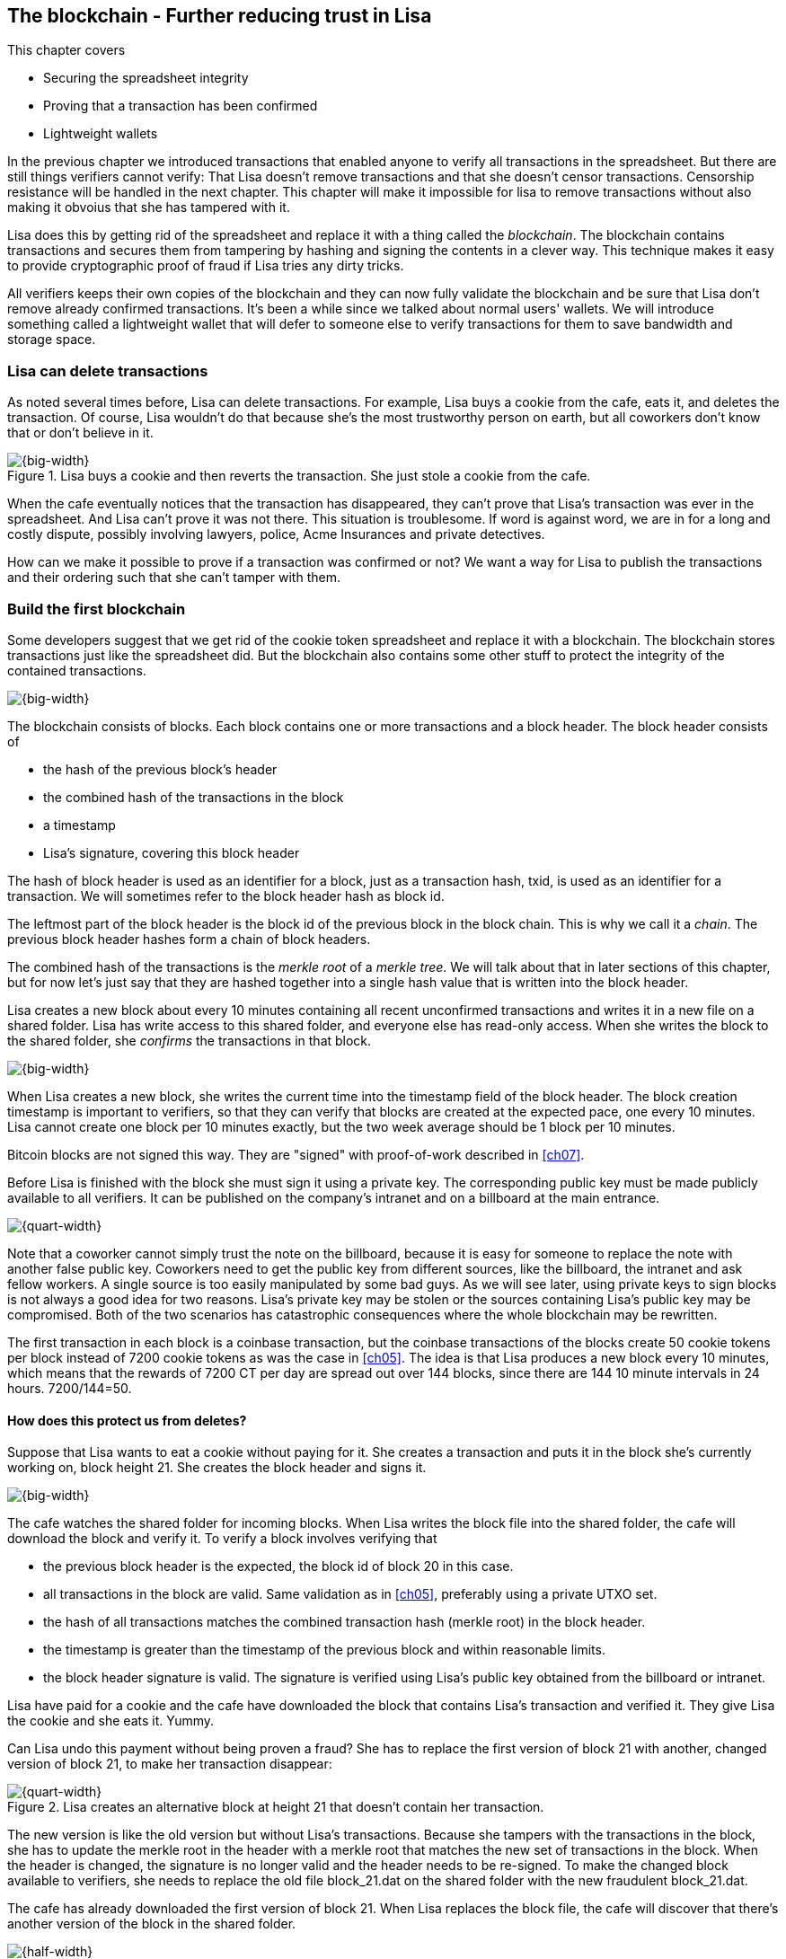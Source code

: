 [[ch06,Chapter 6]]
== The blockchain - Further reducing trust in Lisa
:imagedir: {baseimagedir}/ch06

This chapter covers

* Securing the spreadsheet integrity
* Proving that a transaction has been confirmed
* Lightweight wallets

In the previous chapter we introduced transactions that enabled anyone
to verify all transactions in the spreadsheet. But there are still
things verifiers cannot verify: That Lisa doesn't remove transactions
and that she doesn't censor transactions. Censorship resistance will
be handled in the next chapter. This chapter will make it impossible
for lisa to remove transactions without also making it obvoius that
she has tampered with it.

Lisa does this by getting rid of the spreadsheet and replace it with a
thing called the _blockchain_. The blockchain contains transactions
and secures them from tampering by hashing and signing the contents in
a clever way. This technique makes it easy to provide cryptographic
proof of fraud if Lisa tries any dirty tricks.

All verifiers keeps their own copies of the blockchain and they can
now fully validate the blockchain and be sure that Lisa don't remove
already confirmed transactions. It's been a while since we talked
about normal users' wallets. We will introduce something called a
lightweight wallet that will defer to someone else to verify
transactions for them to save bandwidth and storage space.

=== Lisa can delete transactions

As noted several times before, Lisa can delete transactions. For
example, Lisa buys a cookie from the cafe, eats it, and deletes the
transaction. Of course, Lisa wouldn't do that because she's the most
trustworthy person on earth, but all coworkers don't know that or
don't believe in it.

.Lisa buys a cookie and then reverts the transaction. She just stole a cookie from the cafe.
image::{imagedir}/deleted-tx.svg[{big-width}]

When the cafe eventually notices that the transaction has disappeared,
they can't prove that Lisa's transaction was ever in the
spreadsheet. And Lisa can't prove it was not there. This situation is
troublesome. If word is against word, we are in for a long and costly
dispute, possibly involving lawyers, police, Acme Insurances and
private detectives.

How can we make it possible to prove if a transaction was confirmed or
not? We want a way for Lisa to publish the transactions and their
ordering such that she can't tamper with them.

=== Build the first blockchain

Some developers suggest that we get rid of the cookie token
spreadsheet and replace it with a blockchain. The blockchain stores
transactions just like the spreadsheet did. But the blockchain also
contains some other stuff to protect the integrity of the contained
transactions.

image::{imagedir}/blockchain.svg[{big-width}]

The blockchain consists of blocks. Each block contains one or more
transactions and a block header. The block header consists of

* the hash of the previous block's header
* the combined hash of the transactions in the block
* a timestamp
* Lisa's signature, covering this block header

The hash of block header is used as an identifier for a block, just as
a transaction hash, txid, is used as an identifier for a
transaction. We will sometimes refer to the block header hash as
block id.

The leftmost part of the block header is the block id of the previous
block in the block chain. This is why we call it a _chain_. The
previous block header hashes form a chain of block headers.

The combined hash of the transactions is the _merkle root_ of a
_merkle tree_. We will talk about that in later sections of this
chapter, but for now let's just say that they are hashed together into
a single hash value that is written into the block header.

Lisa creates a new block about every 10 minutes containing all recent
unconfirmed transactions and writes it in a new file on a shared
folder. Lisa has write access to this shared folder, and everyone else
has read-only access. When she writes the block to the shared folder,
she _confirms_ the transactions in that block.

image::{imagedir}/block-files.svg[{big-width}]

When Lisa creates a new block, she writes the current time into the
timestamp field of the block header. The block creation timestamp is
important to verifiers, so that they can verify that blocks are
created at the expected pace, one every 10 minutes. Lisa cannot create
one block per 10 minutes exactly, but the two week average should be 1
block per 10 minutes.

[.inbitcoin]
****
Bitcoin blocks are not signed this way. They are "signed" with
proof-of-work described in <<ch07>>.
****

Before Lisa is finished with the block she must sign it using a
private key. The corresponding public key must be made publicly
available to all verifiers. It can be published on the company's
intranet and on a billboard at the main entrance.

image::{imagedir}/2ndcol-lisas-block-public-key.svg[{quart-width}]

Note that a coworker cannot simply trust the note on the billboard,
because it is easy for someone to replace the note with another false
public key. Coworkers need to get the public key from different
sources, like the billboard, the intranet and ask fellow workers. A
single source is too easily manipulated by some bad guys. As we will
see later, using private keys to sign blocks is not always a good idea
for two reasons. Lisa's private key may be stolen or the sources
containing Lisa's public key may be compromised. Both of the two
scenarios has catastrophic consequences where the whole blockchain may be rewritten.

The first transaction in each block is a coinbase transaction, but the
coinbase transactions of the blocks create 50 cookie tokens per block
instead of 7200 cookie tokens as was the case in <<ch05>>. The idea is
that Lisa produces a new block every 10 minutes, which means that the
rewards of 7200 CT per day are spread out over 144 blocks, since there
are 144 10 minute intervals in 24 hours. 7200/144=50.

==== How does this protect us from deletes?

Suppose that Lisa wants to eat a cookie without paying for it. She
creates a transaction and puts it in the block she's currently working
on, block height 21. She creates the block header and signs it.

image::{imagedir}/lisa-tries-to-fool-cafe.svg[{big-width}]

The cafe watches the shared folder for incoming blocks. When Lisa
writes the block file into the shared folder, the cafe will download
the block and verify it. To verify a block involves verifying that

* the previous block header is the expected, the block id of block 20
  in this case.
* all transactions in the block are valid. Same validation as in
  <<ch05>>, preferably using a private UTXO set.
* the hash of all transactions matches the combined transaction hash
  (merkle root) in the block header.
* the timestamp is greater than the timestamp of the previous block
  and within reasonable limits.
* the block header signature is valid. The signature is verified using
  Lisa's public key obtained from the billboard or intranet.

Lisa have paid for a cookie and the cafe have downloaded the block
that contains Lisa's transaction and verified it. They give Lisa the
cookie and she eats it. Yummy.

Can Lisa undo this payment without being proven a fraud? She has to
replace the first version of block 21 with another, changed version of
block 21, to make her transaction disappear:

.Lisa creates an alternative block at height 21 that doesn't contain her transaction.
image::{imagedir}/change-block.svg[{quart-width}]

The new version is like the old version but without Lisa's
transactions. Because she tampers with the transactions in the block,
she has to update the merkle root in the header with a merkle root
that matches the new set of transactions in the block. When the header
is changed, the signature is no longer valid and the header needs to
be re-signed. To make the changed block available to verifiers, she
needs to replace the old file block_21.dat on the shared folder with
the new fraudulent block_21.dat.

The cafe has already downloaded the first version of block 21. When
Lisa replaces the block file, the cafe will discover that there's
another version of the block in the shared folder.

image::{imagedir}/different-block-version.svg[{half-width}]

Now the cafe sees two different blocks at height 21, one that contains
the payment of 10 CT to the cafe and one that doesn't. Both block are
equally valid and none of the blocks are more "accurate" than the
other from a verification perspective. But the good thing is that the
cafe can prove that Lisa is playing dirty tricks because Lisa has
signed two different versions of the block. The signatures are a
perfect proof that Lisa cheated, and we no longer have a word against
word situation.

But what happens now? Since both blocks are equally valid, Lisa can
either put back the original version of block 21 on the shared folder,
or she can keep the second version of block 21 there. If she keeps the
second version, she must pay 10 CT to the cafe, or get fired. She
can either create a new transaction to pay with, or she can use the
same transaction that she deleted from block 21.

What if there were other block after block 21 when Lisa cheated?
Suppose that block 22 and 23 were already created when Lisa wanted to
delete her transaction.

.Lisa needs to replace the block containing her transaction and all subsequent blocks.
image::{imagedir}/replace-many-blocks.svg[{big-width}]

Now she needs to replace three blocks: 21, 22 and 23. Changing
anything in a block causes that block and all subsequent blocks to be
invalid and they must all be replaced by valid blocks. This is because
each block header contains a pointer to the previous block, in the
form of a hash of the previous block's header, the block id.

****
image::{imagedir}/2ndcol-replace-many-blocks.svg[]
****

When all three blocks have changed, the corresponding block files in
the shared folder must be replaced so that verifiers don't see Lisa's
transactions. This is the moment where Lisa's changes will be noticed
by verifiers, because most or all verifiers have already downloaded
the previous blocks that Lisa replaces.

==== Why use a block chain at all?

The blockchain is a very complicated way to sign a bunch of
transactions. Wouldn't it be much simpler if Lisa just signs all
transactions every made in one big chunk every 10 minutes? That would
accomplish the same goal. The problem with that approach is that as
the number of transactions grow, the time it takes for Lisa to sign
the whole set of transactions will increase. At some point, the
signing will take too long to be practical. With the blockchain Lisa
only have to sign the most recent, yet unconfirmed, set of
transactions.

The blockchain also provides some nice extra features that we will
duscuss further on, for example the merkle tree.




Her blocks contains a timestamp so that verifiers can verify that she
don't create more than 50 CT per 10 minutes.
Instead of adding transactions to the spreadsheet, she adds them to a block:

image::{imagedir}/spreadsheet-blockchain-transition.svg[{big-width}]

Publish block header every 10 minutes to blocks@company.com

image::{imagedir}/block.svg[{big-width}]



Why not publish more often than every 10 minutes? That would reduce
the time you need to wait for confirmation. Explain that this is an
intermediary step in transit to proof-of-work.

image::{imagedir}/merkle-tree[{big-width}]




If Lisa deletes a transaction, one can prove it was there by showing all transactions in the block.

image::{imagedir}/deleted-tx-proven.svg[{big-width}]

Verifiers know that as long as Lisa provides blocks consistent with previous blocks, their UTXO sets are OK.

Once a transaction hits the blockchain, it's safe.


Caused problem:

Transactions will not be visible until a block is published. No one wants to wait 10 minutes for a cookie.

We solve that be having users mail their transactions to tx@company.com. Then everyone can see all pending transactions.


Remaining problem:

Transactions are visible on tx@company.com, but Lisa might censor transactions.


Remaining problem: Everybody need to trust the mail system. An email
administrator can delete transactions and tamper with published blocks
before they are published. But let's trust email for now.

Pruning

SPV wallets

=== Lisa 




=== 

=== Lisa rewrites history
=== Coworkers propose a blockchain
==== Lisa publish blocks every 10 minutes
==== Coinbase transaction
==== The blocks are cryptographically chained
==== Nodes - Independent validators
===== Keeps their own copy of the blockchain
==== The blockchain becomes more trusted than the spreadsheet.
=== The spreadsheet is obsolete
=== Exercises


=== People mistrust Lisa, creates a blockchain

Some people don't know Lisa very well, and they start questioning her
credibility as a trusted central authority. They are afraid that she's
letting workers pay her to remove transactions from the cookie sheet
to "undo" payments. A worker buys a cookie from the café and later
asks lisa to remove the transaction. Of course, Lisa would not do
that, but only the suspicion from a coworker makes the coworker
refrain from using the cookie sheet.

She could still deny transfers if she wants to, and she can replace a
transaction with another valid transaction in the cookie sheet (double
spend).

The suspicious coworkers have an idea. What if Lisa sends out a block
of the latest transactions every 10 minutes via email to
blocks@company.com. This block contains a hash of all the transactions
in the block and also the hash of the previous block.

The suspicious workers build a program they call a "node" that reads
those blocks from email and stores them locally. The blocks form a
blockchain.

The suspicious workers can use their internal blockchain to calculate
how much money each address, including their own, has.

More and more coworkers and the café starts using this node software
because they get a guarantee that the data is not tampered with. Lisa
may tamper with data after she has send out the block, but she can't
tamper with the data on other nodes.

They can download the blockchain from any nodes, as long as they
validate the last block hash with the latest email on
blocks@company.com.

Also, Lisa and the coworkers decide that they can throw out the
spreadsheet and only use the blockchain from now on. So Lisa sets up a
node of her own. She modifies her computer program to collect the last
10 minutes worth of transactions into a block and publishes it.


Next chapter:

Let's make it censorship resistant. Two more coworkers, Tom and Lin,
wants to Join and compete for the block rewards. They get also write
access to the shared folder, but they can only remove files they
created themselves. They also publish their public keys on a bulletin
board and the company intranet.

Who publishes next block? Chance! They each draw a number between 1
and 30. If they draw a 1-10 they get to publish the next block. What
if two wins? No worries, both publishes and the next block will break
the tie.

Lin can cheat in this competition. She will just pretend to have won
the lottery every block and always publish the next block. This will
give her a disproportionate part of the block rewards. It's hard to
prove that she cheats until she's cheated for a long time. She could
"get lucky" 10 times in a row.

